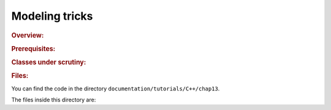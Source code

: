 Modeling tricks
===============


..  rubric:: Overview:

..  only:: draft

..  rubric:: Prerequisites:

..  only:: draft

    ..  only:: html
    
        - Basic knowledge of C++.
        - Basic knowledge of Constraint Programming (see chapter :ref:`chapter_introduction`).
        - Basic knowledge of the Constraint Programming Solver (see chapter :ref:`chapter_first_steps`).
        - Basic knowledge about how to define an objective function (see section :ref:`golomb_ruler_first_implementation`).
        - Section :ref:`basic_working_search_algorithm` helps but is not mandatory.

    ..  raw:: latex

        \begin{itemize}
          \item Basic knowledge of C++.
          \item Basic knowledge of Constraint Programming (see chapter~\ref{manual/introduction:chapter-introduction}).
          \item Basic knowledge of the Constraint Programming Solver (see chapter~\ref{manual/first_steps:chapter-first-steps}).
          \item Basic knowledge about how to define an objective 
                function (see section~\ref{manual/objectives/first_implementation:golomb-ruler-first-implementation}).
          \item Section~\ref{manual/search_primitives/basic_working_search_algorithm:basic-working-search-algorithm} on the inner working of the solver helps but
                is not mandatory.
        \end{itemize}

..  rubric:: Classes under scrutiny:

..  only:: draft::

    ``Decision``, ``DecisionBuilder``, ``DecisionVisitor``, ``SearchMonitor``, ``TreeMonitor``.


..  rubric:: Files:


You can find the code in the directory ``documentation/tutorials/C++/chap13``.

The files inside this directory are:

..  only:: draft

    - :file:`Makefile`.
    - :file:`nqueens_utilities.h`: Contains two helper functions to test the number of solutions found and to print a solution.
    - :file:`nqueen1.cc`: A first implementation of our basic model to find all solutions.
    - :file:`nqueen2.cc`: The same implementation as in :file:`nqueen1.cc` but this time to find only one solution.
    - :file:`nqueen3.cc`: The same implementation as in :file:`nqueen2.cc` but this time we use a ``TreeMonitor`` to visualize the 
      search with cpviz.
    - :file:`nqueen4.cc`: The same implementation as in :file:`nqueen3.cc` but with some added statistics.
    - :file:`cpviz_nqueens4_basic.txt`: cleaned output of ``./nqueens4 --size=4 --cp_trace_search --cp_trace_propagation``.
    - :file:`phases1.cc`:
    - :file:`nqueen5.cc`: 
    - :file:`nqueen6.cc`: 
    - :file:`nqueen7.cc`: 


..  raw:: html
    
    <br><br><br><br><br><br><br><br><br><br><br><br><br><br><br><br><br><br><br><br><br><br><br><br><br><br><br>
    <br><br><br><br><br><br><br><br><br><br><br><br><br><br><br><br><br><br><br><br><br><br><br><br><br><br><br>

